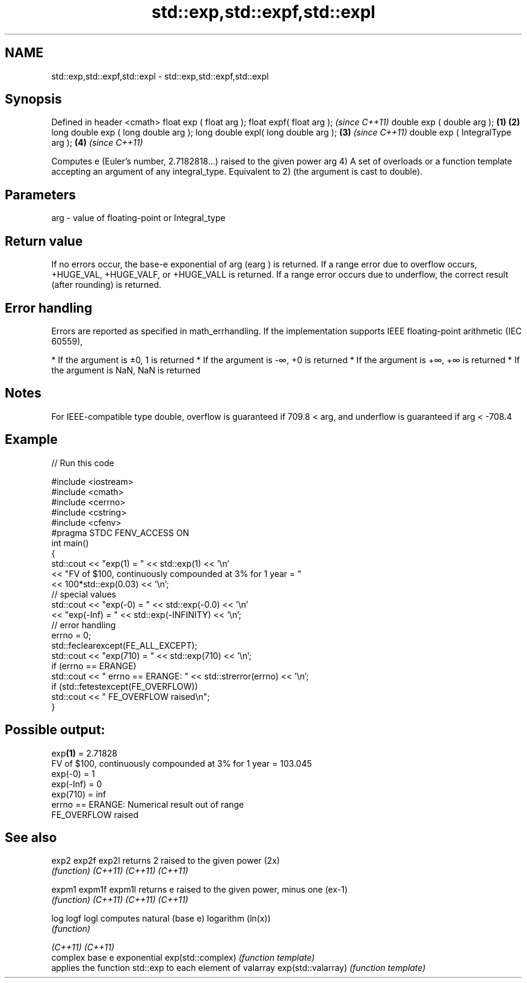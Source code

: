 .TH std::exp,std::expf,std::expl 3 "2020.03.24" "http://cppreference.com" "C++ Standard Libary"
.SH NAME
std::exp,std::expf,std::expl \- std::exp,std::expf,std::expl

.SH Synopsis

Defined in header <cmath>
float exp ( float arg );
float expf( float arg );                     \fI(since C++11)\fP
double exp ( double arg );           \fB(1)\fP \fB(2)\fP
long double exp ( long double arg );
long double expl( long double arg );     \fB(3)\fP               \fI(since C++11)\fP
double exp ( IntegralType arg );             \fB(4)\fP           \fI(since C++11)\fP

Computes e (Euler's number, 2.7182818...) raised to the given power arg
4) A set of overloads or a function template accepting an argument of any integral_type. Equivalent to 2) (the argument is cast to double).

.SH Parameters


arg - value of floating-point or Integral_type


.SH Return value

If no errors occur, the base-e exponential of arg (earg
) is returned.
If a range error due to overflow occurs, +HUGE_VAL, +HUGE_VALF, or +HUGE_VALL is returned.
If a range error occurs due to underflow, the correct result (after rounding) is returned.

.SH Error handling

Errors are reported as specified in math_errhandling.
If the implementation supports IEEE floating-point arithmetic (IEC 60559),

* If the argument is ±0, 1 is returned
* If the argument is -∞, +0 is returned
* If the argument is +∞, +∞ is returned
* If the argument is NaN, NaN is returned


.SH Notes

For IEEE-compatible type double, overflow is guaranteed if 709.8 < arg, and underflow is guaranteed if arg < -708.4

.SH Example


// Run this code

  #include <iostream>
  #include <cmath>
  #include <cerrno>
  #include <cstring>
  #include <cfenv>
  #pragma STDC FENV_ACCESS ON
  int main()
  {
      std::cout << "exp(1) = " << std::exp(1) << '\\n'
                << "FV of $100, continuously compounded at 3% for 1 year = "
                << 100*std::exp(0.03) << '\\n';
      // special values
      std::cout << "exp(-0) = " << std::exp(-0.0) << '\\n'
                << "exp(-Inf) = " << std::exp(-INFINITY) << '\\n';
      // error handling
      errno = 0;
      std::feclearexcept(FE_ALL_EXCEPT);
      std::cout << "exp(710) = " << std::exp(710) << '\\n';
      if (errno == ERANGE)
          std::cout << "    errno == ERANGE: " << std::strerror(errno) << '\\n';
      if (std::fetestexcept(FE_OVERFLOW))
          std::cout << "    FE_OVERFLOW raised\\n";
  }

.SH Possible output:

  exp\fB(1)\fP = 2.71828
  FV of $100, continuously compounded at 3% for 1 year = 103.045
  exp(-0) = 1
  exp(-Inf) = 0
  exp(710) = inf
      errno == ERANGE: Numerical result out of range
      FE_OVERFLOW raised


.SH See also



exp2
exp2f
exp2l              returns 2 raised to the given power (2x)
                   \fI(function)\fP
\fI(C++11)\fP
\fI(C++11)\fP
\fI(C++11)\fP

expm1
expm1f
expm1l             returns e raised to the given power, minus one (ex-1)
                   \fI(function)\fP
\fI(C++11)\fP
\fI(C++11)\fP
\fI(C++11)\fP

log
logf
logl               computes natural (base e) logarithm (ln(x))
                   \fI(function)\fP

\fI(C++11)\fP
\fI(C++11)\fP
                   complex base e exponential
exp(std::complex)  \fI(function template)\fP
                   applies the function std::exp to each element of valarray
exp(std::valarray) \fI(function template)\fP




